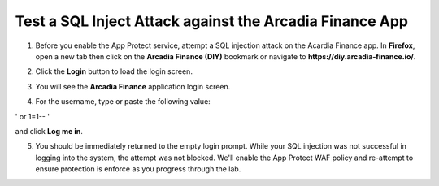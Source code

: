 Test a SQL Inject Attack against the Arcadia Finance App
========================================================

1. Before you enable the App Protect service, attempt a SQL injection attack on the Acardia Finance app. In **Firefox**, open a new tab then click on the **Arcadia Finance (DIY)** bookmark or navigate to **https://diy.arcadia-finance.io/**. 

.. image:: images/arcadia_diy_bookmark.png

2. Click the **Login** button to load the login screen.

.. image:: images/arcadia_login_button.png

3. You will see the **Arcadia Finance** application login screen.

.. image:: images/arcadia_login_prompt.png

4. For the username, type or paste the following value:

.. code-block::bash

' or 1=1-- '

and click **Log me in**. 

5. You should be immediately returned to the empty login prompt. While your SQL injection was not successful in logging into the system, the attempt was not blocked. We'll enable the App Protect WAF policy and re-attempt to ensure protection is enforce as you progress through the lab.
